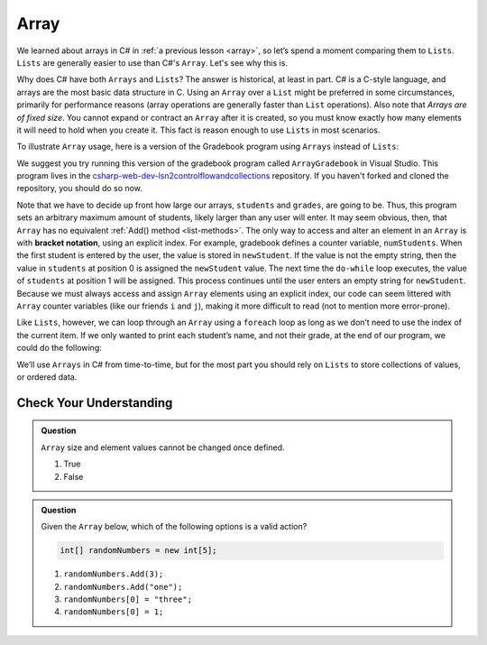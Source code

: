 Array
=====

We learned about arrays in C# in :ref:`a previous lesson <array>`, 
so let’s spend a moment comparing them to ``Lists``. ``Lists``  
are generally easier to use than C#'s ``Array``. Let's see why this is.

Why does C# have both ``Arrays`` and ``Lists``? The answer is
historical, at least in part. C# is a C-style language, and arrays are
the most basic data structure in C. Using an ``Array`` over a
``List`` might be preferred in some circumstances, primarily for
performance reasons (array operations are generally faster than ``List``
operations). Also note that *Arrays are of fixed size*. You cannot
expand or contract an ``Array`` after it is created, so you must know
exactly how many elements it will need to hold when you create it. This
fact is reason enough to use ``Lists`` in most scenarios.

To illustrate ``Array`` usage, here is a version of the Gradebook program
using ``Arrays`` instead of ``Lists``:

.. sourcecode:: csharp
   :lineno-start: 9

   // Allow for at most 30 students
   int maxStudents = 30;

   string[] students = new string[maxStudents];
   double[] grades = new double[maxStudents];

   string input;
   string newStudent;
   int numStudents = 0;

   Console.WriteLine("Enter your students (or ENTER to finish):");

   // Get student names
   do {
      input = Console.ReadLine();
      newStudent = input

      if (!Equals(newStudent, "")) {
         students[numStudents] = newStudent;
         numStudents++;
      }

   } while(!Equals(newStudent, ""));

   // Get student grades
   for (int i = 0; i < numStudents; i++) {
      Console.WriteLine("Grade for " + students[i] + ": ");
      input = Console.ReadLine();
      double grade = double.Parse(input);
      grades[i] = grade;
   }

   // Print class roster
   Console.WriteLine("\nClass roster:");
   double sum = 0.0;

   for (int i = 0; i < numStudents; i++) {
      Console.WriteLine(students[i] + " (" + grades[i] + ")");
      sum += grades[i];
   }

   double avg = sum / numStudents;
   Console.WriteLine("Average grade: " + avg);

We suggest you try running this version of the gradebook program called ``ArrayGradebook`` in Visual Studio.
This program lives in the `csharp-web-dev-lsn2controlflowandcollections <https://github.com/LaunchCodeEducation/csharp-web-dev-lsn2controlflowandcollections>`_ repository.
If you haven't forked and cloned the repository, you should do so now.

.. index:: ! bracket notation

Note that we have to decide up front how large our arrays, ``students``
and ``grades``, are going to be. Thus, this program sets an arbitrary maximum amount
of students, likely larger than any user will enter. It may seem obvious, then, 
that ``Array`` has no equivalent :ref:`Add() method <list-methods>`. The only 
way to access and alter an element in an ``Array`` is with **bracket notation**, 
using an explicit index. For example, gradebook defines a counter variable, ``numStudents``.
When the first student is entered by the user, the value is stored in ``newStudent``.
If the value is not the empty string, then the value in ``students`` at position 0 is assigned the ``newStudent`` value. 
The next time the ``do-while`` loop executes, the value of ``students`` at position 1
will be assigned. This process continues until the user enters an empty string for ``newStudent``.
Because we must always access and assign ``Array`` elements using an
explicit index, our code can seem littered with ``Array``
counter variables (like our friends ``i`` and ``j``), making it more difficult to
read (not to mention more error-prone).

Like ``Lists``, however, we can loop through an ``Array`` using a ``foreach``
loop as long as we don’t need to use the index of the current item. If
we only wanted to print each student’s name, and not their grade, at the
end of our program, we could do the following:

.. sourcecode:: csharp
   :linenos:

   foreach (string student in students) {
      Console.WriteLine(student);
   }

We’ll use ``Arrays`` in C# from time-to-time, but for the most part you should
rely on ``Lists`` to store collections of values, or ordered data.

Check Your Understanding
-------------------------

.. admonition:: Question

   ``Array`` size and element values cannot be changed once defined.

   #. True
   #. False

.. ans - false. array values can be changed

.. admonition:: Question

   Given the ``Array`` below, which of the following options is a valid action?

   .. sourcecode:: csharp

      int[] randomNumbers = new int[5];

   #. ``randomNumbers.Add(3);``
   
   #. ``randomNumbers.Add("one");``

   #. ``randomNumbers[0] = "three";``

   #. ``randomNumbers[0] = 1;``

.. ans - ``randomNumbers[0] = 1;``

  